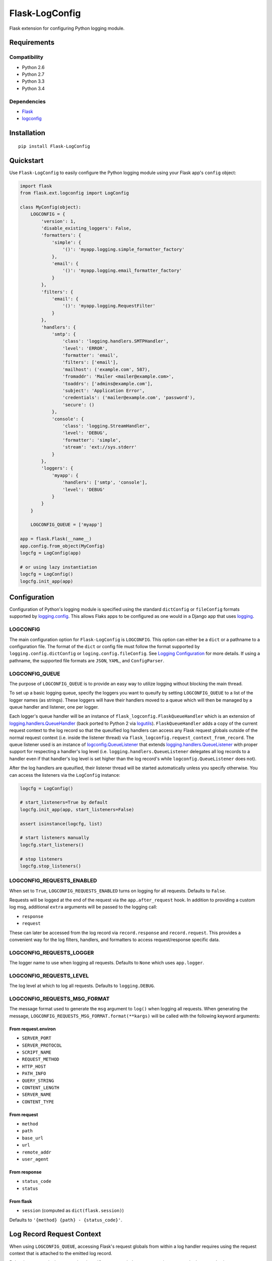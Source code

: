 ***************
Flask-LogConfig
***************

|version| |travis| |coveralls| |license|

Flask extension for configuring Python logging module.


Requirements
============


Compatibility
-------------

- Python 2.6
- Python 2.7
- Python 3.3
- Python 3.4


Dependencies
------------

- `Flask <https://github.com/mitsuhiko/flask>`_
- `logconfig <https://github.com/dgilland/logconfig>`_


Installation
============


::

    pip install Flask-LogConfig


Quickstart
==========

Use ``Flask-LogConfig`` to easily configure the Python logging module using your Flask app's ``config`` object:


.. code-block:: python

    import flask
    from flask.ext.logconfig import LogConfig

    class MyConfig(object):
        LOGCONFIG = {
            'version': 1,
            'disable_existing_loggers': False,
            'formatters': {
                'simple': {
                    '()': 'myapp.logging.simple_formatter_factory'
                },
                'email': {
                    '()': 'myapp.logging.email_formatter_factory'
                }
            },
            'filters': {
                'email': {
                    '()': 'myapp.logging.RequestFilter'
                }
            },
            'handlers': {
                'smtp': {
                    'class': 'logging.handlers.SMTPHandler',
                    'level': 'ERROR',
                    'formatter': 'email',
                    'filters': ['email'],
                    'mailhost': ('example.com', 587),
                    'fromaddr': 'Mailer <mailer@example.com>',
                    'toaddrs': ['admins@example.com'],
                    'subject': 'Application Error',
                    'credentials': ('mailer@example.com', 'password'),
                    'secure': ()
                },
                'console': {
                    'class': 'logging.StreamHandler',
                    'level': 'DEBUG',
                    'formatter': 'simple',
                    'stream': 'ext://sys.stderr'
                }
            },
            'loggers': {
                'myapp': {
                    'handlers': ['smtp', 'console'],
                    'level': 'DEBUG'
                }
            }
        }

        LOGCONFIG_QUEUE = ['myapp']

    app = flask.Flask(__name__)
    app.config.from_object(MyConfig)
    logcfg = LogConfig(app)

    # or using lazy instantiation
    logcfg = LogConfig()
    logcfg.init_app(app)


Configuration
=============

Configuration of Python's logging module is specified using the standard ``dictConfig`` or ``fileConfig`` formats supported by `logging.config <https://docs.python.org/library/logging.config.html>`_. This allows Flaks apps to be configured as one would in a Django app that uses `logging <https://docs.djangoproject.com/en/1.7/topics/logging/>`__.


LOGCONFIG
---------

The main configuration option for ``Flask-LogConfig`` is ``LOGCONFIG``. This option can either be a ``dict`` or a pathname to a configuration file. The format of the ``dict`` or config file must follow the format supported by ``logging.config.dictConfig`` or ``loging.config.fileConfig``. See `Logging Configuration <https://docs.python.org/library/logging.config.html>`_ for more details. If using a pathname, the supported file formats are ``JSON``, ``YAML``, and ``ConfigParser``.


LOGCONFIG_QUEUE
---------------

The purpose of ``LOGCONFIG_QUEUE`` is to provide an easy way to utilize logging without blocking the main thread.

To set up a basic logging queue, specify the loggers you want to queuify by setting ``LOGCONFIG_QUEUE`` to a list of the logger names (as strings). These loggers will have their handlers moved to a queue which will then be managed by a queue handler and listener, one per logger.

Each logger's queue handler will be an instance of ``flask_logconfig.FlaskQueueHandler`` which is an extension of `logging.handlers.QueueHandler <https://docs.python.org/3/library/logging.handlers.html#queuehandler>`_ (back ported to Python 2 via `logutils <https://pypi.python.org/pypi/logutils>`_). ``FlaskQueueHandler`` adds a copy of the current request context to the log record so that the queuified log handlers can access any Flask request globals outside of the normal request context (i.e. inside the listener thread) via ``flask_logconfig.request_context_from_record``. The queue listener used is an instance of `logconfig.QueueListener <https://github.com/dgilland/logconfig>`_ that extends `logging.handlers.QueueListener <https://docs.python.org/3/library/logging.handlers.html#logging.handlers.QueueListener>`_ with proper support for respecting a handler's log level (i.e. ``logging.handlers.QueueListener`` delegates all log records to a handler even if that handler's log level is set higher than the log record's while ``logconfig.QueueListener`` does not).

After the log handlers are queuified, their listener thread will be started automatically unless you specify otherwise. You can access the listeners via the ``LogConfig`` instance:


.. code-block:: python

    logcfg = LogConfig()

    # start_listeners=True by default
    logcfg.init_app(app, start_listeners=False)

    assert isinstance(logcfg, list)

    # start listeners manually
    logcfg.start_listeners()

    # stop listeners
    logcfg.stop_listeners()




LOGCONFIG_REQUESTS_ENABLED
--------------------------

When set to ``True``, ``LOGCONFIG_REQUESTS_ENABLED`` turns on logging for all requests. Defaults to ``False``.

Requests will be logged at the end of the request via the ``app.after_request`` hook. In addition to providing a custom log msg, additional ``extra`` arguments will be passed to the logging call:

- ``response``
- ``request``

These can later be accessed from the log record via ``record.response`` and ``record.request``. This provides a convenient way for the log filters, handlers, and formatters to access request/response specific data.


LOGCONFIG_REQUESTS_LOGGER
-------------------------

The logger name to use when logging all requests. Defaults to ``None`` which uses ``app.logger``.


LOGCONFIG_REQUESTS_LEVEL
------------------------

The log level at which to log all requests. Defaults to ``logging.DEBUG``.


LOGCONFIG_REQUESTS_MSG_FORMAT
-----------------------------

The message format used to generate the ``msg`` argument to ``log()`` when logging all requests. When generating the message, ``LOGCONFIG_REQUESTS_MSG_FORMAT.format(**kargs)`` will be called with the following keyword arguments:


From request.environ
++++++++++++++++++++

- ``SERVER_PORT``
- ``SERVER_PROTOCOL``
- ``SCRIPT_NAME``
- ``REQUEST_METHOD``
- ``HTTP_HOST``
- ``PATH_INFO``
- ``QUERY_STRING``
- ``CONTENT_LENGTH``
- ``SERVER_NAME``
- ``CONTENT_TYPE``

From request
++++++++++++

- ``method``
- ``path``
- ``base_url``
- ``url``
- ``remote_addr``
- ``user_agent``

From response
+++++++++++++

- ``status_code``
- ``status``

From flask
++++++++++

- ``session`` (computed as ``dict(flask.session)``)


Defaults to ``'{method} {path} - {status_code}'``.


Log Record Request Context
==========================

When using ``LOGCONFIG_QUEUE``, accessing Flask's request globals from within a log handler requires using the request context that is attached to the emitted log record.

Below is an example that uses a logging ``Filter`` to attach the request environment to the log record using ``flask_logconfig.request_context_from_record``:


.. code-block:: python

    import logging
    from pprint import pformat
    from flask import request

    from flask_logconfig import request_context_from_record

    class RequestFilter(logging.Filter):
        """Impart contextual information related to Flask HTTP request."""
        def filter(self, record):
            """Attach request contextual information to log record."""
            with request_context_from_record(record):
                record.environ_info = request.environ.copy()
                record.environ_text = pformat(record.environ_info)
            return True


It's also safe to use ``request_context_from_record`` from directly inside Flask's request context:


.. code-block:: python


    with request_context_from_record():
        # do something using Flask request globals
        pass


If no request context exists (either on the log record provided or inside the actual Flask request context), then a ``flask_logconfig.FlaskLogConfigException`` will be thrown.


.. |version| image:: http://img.shields.io/pypi/v/flask-logconfig.svg?style=flat
    :target: https://pypi.python.org/pypi/flask-logconfig/

.. |travis| image:: http://img.shields.io/travis/dgilland/flask-logconfig/master.svg?style=flat
    :target: https://travis-ci.org/dgilland/flask-logconfig

.. |coveralls| image:: http://img.shields.io/coveralls/dgilland/flask-logconfig/master.svg?style=flat
    :target: https://coveralls.io/r/dgilland/flask-logconfig

.. |license| image:: http://img.shields.io/pypi/l/flask-logconfig.svg?style=flat
    :target: https://pypi.python.org/pypi/flask-logconfig/

